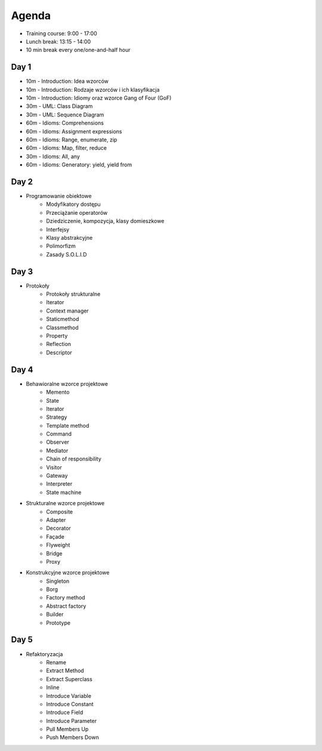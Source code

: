 Agenda
======
* Training course: 9:00 - 17:00
* Lunch break: 13:15 - 14:00
* 10 min break every one/one-and-half hour


Day 1
-----
* 10m - Introduction: Idea wzorców
* 10m - Introduction: Rodzaje wzorców i ich klasyfikacja
* 10m - Introduction: Idiomy oraz wzorce Gang of Four (GoF)
* 30m - UML: Class Diagram
* 30m - UML: Sequence Diagram
* 60m - Idioms: Comprehensions
* 60m - Idioms: Assignment expressions
* 60m - Idioms: Range, enumerate, zip
* 60m - Idioms: Map, filter, reduce
* 30m - Idioms: All, any
* 60m - Idioms: Generatory: yield, yield from


Day 2
-----
* Programowanie obiektowe
	* Modyfikatory dostępu
	* Przeciążanie operatorów
	* Dziedziczenie, kompozycja, klasy domieszkowe
	* Interfejsy
	* Klasy abstrakcyjne
	* Polimorfizm
	* Zasady S.O.L.I.D


Day 3
-----
* Protokoły
	* Protokoły strukturalne
	* Iterator
	* Context manager
	* Staticmethod
	* Classmethod
	* Property
	* Reflection
	* Descriptor


Day 4
-----
* Behawioralne wzorce projektowe
	* Memento
	* State
	* Iterator
	* Strategy
	* Template method
	* Command
	* Observer
	* Mediator
	* Chain of responsibility
	* Visitor
	* Gateway
	* Interpreter
	* State machine
* Strukturalne wzorce projektowe
	* Composite
	* Adapter
	* Decorator
	* Façade
	* Flyweight
	* Bridge
	* Proxy
* Konstrukcyjne wzorce projektowe
	* Singleton
	* Borg
	* Factory method
	* Abstract factory
	* Builder
	* Prototype

Day 5
-----
* Refaktoryzacja
	* Rename
	* Extract Method
	* Extract Superclass
	* Inline
	* Introduce Variable
	* Introduce Constant
	* Introduce Field
	* Introduce Parameter
	* Pull Members Up
	* Push Members Down
